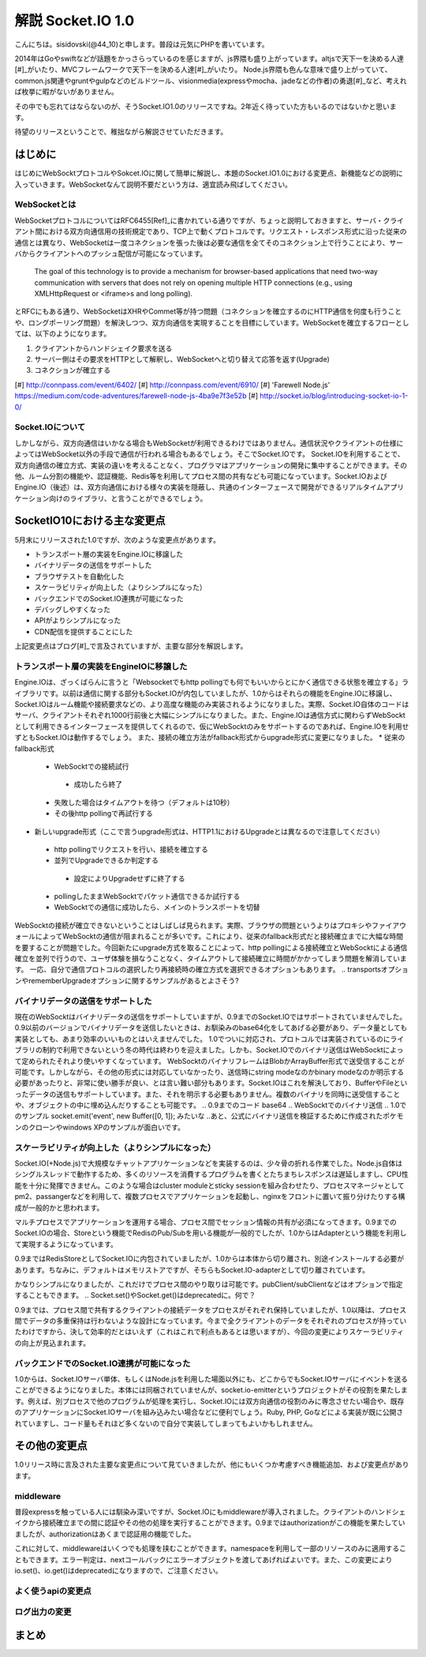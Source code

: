 解説 Socket.IO 1.0
=====================

こんにちは。sisidovski(@44_10)と申します。普段は元気にPHPを書いています。

2014年はGoやswiftなどが話題をかっさらっているのを感じますが、js界隈も盛り上がっています。altjsで天下一を決める人達[#]_がいたり、MVCフレームワークで天下一を決める人達[#]_がいたり。
Node.js界隈も色んな意味で盛り上がっていて、common.js関連やgruntやgulpなどのビルドツール、visionmedia(expressやmocha、jadeなどの作者)の勇退[#]_など、考えれば枚挙に暇がないがありません。

その中でも忘れてはならないのが、そうSocket.IO1.0のリリースですね。2年近く待っていた方もいるのではないかと思います。

待望のリリースということで、稚拙ながら解説させていただきます。

はじめに
---------

はじめにWebSocktプロトコルやSokcet.IOに関して簡単に解説し、本題のSocket.IO1.0における変更点、新機能などの説明に入っていきます。WebSocketなんて説明不要だという方は、適宜読み飛ばしてください。


WebSocketとは
^^^^^^^^^^^^^^

WebSocketプロトコルについてはRFC6455[Ref]_に書かれている通りですが、ちょっと説明しておきますと、サーバ・クライアント間における双方向通信用の技術規定であり、TCP上で動くプロトコルです。リクエスト・レスポンス形式に沿った従来の通信とは異なり、WebSocketは一度コネクションを張った後は必要な通信を全てそのコネクション上で行うことにより、サーバからクライアントへのプッシュ配信が可能になっています。

	The goal of this technology is to provide a mechanism for browser-based applications that need two-way communication with servers that does not rely on opening multiple HTTP connections (e.g., using XMLHttpRequest or <iframe>s and long polling).

とRFCにもある通り、WebSocketはXHRやCommet等が持つ問題（コネクションを確立するのにHTTP通信を何度も行うことや、ロングポーリング問題）を解決しつつ、双方向通信を実現することを目標にしています。WebSocketを確立するフローとしては、以下のようになります。

#. クライアントからハンドシェイク要求を送る
#. サーバー側はその要求をHTTPとして解釈し、WebSocketへと切り替えて応答を返す(Upgrade)
#. コネクションが確立する


[#] http://connpass.com/event/6402/
[#] http://connpass.com/event/6910/
[#] 'Farewell Node.js' https://medium.com/code-adventures/farewell-node-js-4ba9e7f3e52b
[#] http://socket.io/blog/introducing-socket-io-1-0/

Socket.IOについて
^^^^^^^^^^^^^^^^^^^

しかしながら、双方向通信はいかなる場合もWebSocketが利用できるわけではありません。通信状況やクライアントの仕様によってはWebSocket以外の手段で通信が行われる場合もあるでしょう。そこでSocket.IOです。
Socket.IOを利用することで、双方向通信の確立方式、実装の違いを考えることなく、プログラマはアプリケーションの開発に集中することができます。その他、ルーム分割の機能や、認証機能、Redis等を利用してプロセス間の共有なども可能になっています。Socket.IOおよびEngine.IO（後述）は、双方向通信における様々の実装を隠蔽し、共通のインターフェースで開発ができるリアルタイムアプリケーション向けのライブラリ、と言うことができるでしょう。


SocketIO10における主な変更点
----------------------------

5月末にリリースされた1.0ですが、次のような変更点があります。

* トランスポート層の実装をEngine.IOに移譲した
* バイナリデータの送信をサポートした
* ブラウザテストを自動化した
* スケーラビリティが向上した（よりシンプルになった）
* バックエンドでのSocket.IO連携が可能になった
* デバッグしやすくなった
* APIがよりシンプルになった
* CDN配信を提供することにした

上記変更点はブログ[#]_で言及されていますが、主要な部分を解説します。　

トランスポート層の実装をEngineIOに移譲した
^^^^^^^^^^^^^^^^^^^^^^^^^^^^^^^^^^^^^^^^^^^^

Engine.IOは、ざっくばらんに言うと「Websocketでもhttp pollingでも何でもいいからとにかく通信できる状態を確立する」ライブラリです。以前は通信に関する部分もSocket.IOが内包していましたが、1.0からはそれらの機能をEngine.IOに移譲し、Socket.IOはルーム機能や接続要求などの、より高度な機能のみ実装されるようになりました。実際、Socket.IO自体のコードはサーバ、クライアントそれぞれ1000行前後と大幅にシンプルになりました。また、Engine.IOは通信方式に関わらずWebSocktとして利用できるインターフェースを提供してくれるので、仮にWebSocktのみをサポートするのであれば、Engine.IOを利用せずともSocket.IOは動作するでしょう。
また、接続の確立方法がfallback形式からupgrade形式に変更になりました。
* 従来のfallback形式
 - WebSocktでの接続試行
  + 成功したら終了
 - 失敗した場合はタイムアウトを待つ（デフォルトは10秒）
 - その後http pollingで再試行する

* 新しいupgrade形式（ここで言うupgrade形式は、HTTP1.1におけるUpgradeとは異なるので注意してください）
 - http pollingでリクエストを行い、接続を確立する
 - 並列でUpgradeできるか判定する
  + 設定によりUpgradeせずに終了する
 - pollingしたままWebSocktでパケット通信できるか試行する
 - WebSocktでの通信に成功したら、メインのトランスポートを切替

WebSocktの接続が確立できないということはしばしば見られます。実際、ブラウザの問題というよりはプロキシやファイアウォールによってWebSocktの通信が阻まれることが多いです。これにより、従来のfallback形式だと接続確立までに大幅な時間を要することが問題でした。今回新たにupgrade方式を取ることによって、http pollingによる接続確立とWebSocktによる通信確立を並列で行うので、ユーザ体験を損なうことなく、タイムアウトして接続確立に時間がかかってしまう問題を解消しています。
一応、自分で通信プロトコルの選択したり再接続時の確立方式を選択できるオプションもあります。
.. transportsオプションやrememberUpgradeオプションに関するサンプルがあるとよさそう?

バイナリデータの送信をサポートした
^^^^^^^^^^^^^^^^^^^^^^^^^^^^^^^^^^^

現在のWebSocktはバイナリデータの送信をサポートしていますが、0.9までのSocket.IOではサポートされていませんでした。0.9以前のバージョンでバイナリデータを送信したいときは、お馴染みのbase64化をしてあげる必要があり、データ量としても実装としても、あまり効率のいいものとはいえませんでした。
1.0でついに対応され、プロトコルでは実装されているのにライブラリの制約で利用できないという冬の時代は終わりを迎えました。しかも、Socket.IOでのバイナリ送信はWebSocktによって定められたそれより使いやすくなっています。
WebSocktのバイナリフレームはBlobかArrayBuffer形式で送受信することが可能です。しかしながら、その他の形式には対応していなかったり、送信時にstring modeなのかbinary modeなのか明示する必要があったりと、非常に使い勝手が良い、とは言い難い部分もあります。Socket.IOはこれを解決しており、BufferやFileといったデータの送信もサポートしています。また、それを明示する必要もありません。複数のバイナリを同時に送受信することや、オブジェクトの中に埋め込んだりすることも可能です。
.. 0.9までのコード base64
.. WebSocktでのバイナリ送信
.. 1.0でのサンプル socket.emit('event', new Buffer([0, 1]); みたいな
..あと、公式にバイナリ送信を検証するために作成されたポケモンのクローンやwindows XPのサンプルが面白いです。


スケーラビリティが向上した（よりシンプルになった）
^^^^^^^^^^^^^^^^^^^^^^^^^^^^^^^^^^^^^^^^^^^^^^^^^^^
Socket.IO(+Node.js)で大規模なチャットアプリケーションなどを実装するのは、少々骨の折れる作業でした。Node.js自体はシングルスレッドで動作するため、多くのリソースを消費するプログラムを書くとたちまちレスポンスは遅延しますし、CPU性能を十分に発揮できません。このような場合はcluster moduleとsticky sessionを組み合わせたり、プロセスマネージャとしてpm2、passangerなどを利用して、複数プロセスでアプリケーションを起動し、nginxをフロントに置いて振り分けたりする構成が一般的かと思われます。

.. 図

マルチプロセスでアプリケーションを運用する場合、プロセス間でセッション情報の共有が必須になってきます。0.9までのSocket.IOの場合、Storeという機能でRedisのPub/Subを用いる機能が一般的でしたが、1.0からはAdapterという機能を利用して実現するようになっています。

.. 0.9でのRedisStore

0.9まではRedisStoreとしてSocket.IOに内包されていましたが、1.0からは本体から切り離され、別途インストールする必要があります。ちなみに、デフォルトはメモリストアですが、そちらもSocket.IO-adapterとして切り離されています。

.. 1.0でのRedis adapter

かなりシンプルになりましたが、これだけでプロセス間のやり取りは可能です。pubClient/subClientなどはオプションで指定することもできます。
.. Socket.set()やSocket.get()はdeprecatedに。何で？

0.9までは、プロセス間で共有するクライアントの接続データをプロセスがそれぞれ保持していましたが、1.0以降は、プロセス間でデータの多重保持は行わないような設計になっています。今まで全クライアントのデータをそれぞれのプロセスが持っていたわけですから、決して効率的だとはいえず（これはこれで利点もあるとは思いますが）、今回の変更によりスケーラビリティの向上が見込まれます。

バックエンドでのSocket.IO連携が可能になった
^^^^^^^^^^^^^^^^^^^^^^^^^^^^^^^^^^^^^^^^^^^^^
1.0からは、Socket.IOサーバ単体、もしくはNode.jsを利用した場面以外にも、どこからでもSocket.IOサーバにイベントを送ることができるようになりました。本体には同梱されていませんが、socket.io-emitterというプロジェクトがその役割を果たします。例えば、別プロセスで他のプログラムが処理を実行し、Socket.IOには双方向通信の役割のみに専念させたい場合や、既存のアプリケーションにSocket.IOサーバを組み込みたい場合などに便利でしょう。Ruby, PHP, Goなどによる実装が既に公開されていますし、コード量もそれほど多くないので自分で実装してしまってもよいかもしれません。


その他の変更点
-------------

1.0リリース時に言及された主要な変更点について見ていきましたが、他にもいくつか考慮すべき機能追加、および変更点があります。

middleware
^^^^^^^^^^^^^
普段expressを触っている人には馴染み深いですが、Socket.IOにもmiddlewareが導入されました。クライアントのハンドシェイクから接続確立までの間に認証やその他の処理を実行することができます。0.9まではauthorizationがこの機能を果たしていましたが、authorizationはあくまで認証用の機能でした。

.. io.set('authorization') 認証以外できない

これに対して、middlewareはいくつでも処理を挟むことができます。namespaceを利用して一部のリソースのみに適用することもできます。エラー判定は、nextコールバックにエラーオブジェクトを渡してあげればよいです。また、この変更によりio.set()、io.get()はdeprecatedになりますので、ご注意ください。

.. io.useでの認証および別の処理


よく使うapiの変更点
^^^^^^^^^^^^^^^^^
.. io.sockets.emit()がio.emit()になるとか

ログ出力の変更
^^^^^^^^^^^^^

まとめ
------
.. 時間があれば面白いサンプル（リポジトリだけ作っておく作戦もあり